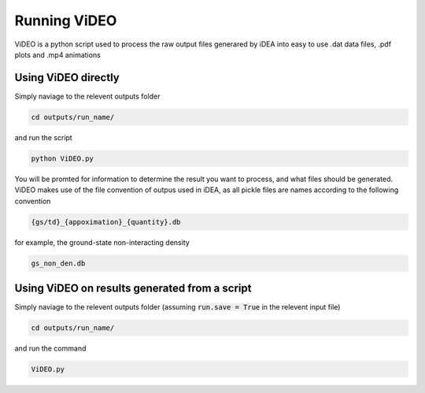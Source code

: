 Running ViDEO
=============

ViDEO is a python script used to process the raw output files generared by iDEA into
easy to use .dat data files, .pdf plots and .mp4 animations

Using ViDEO directly
--------------------

Simply naviage to the relevent outputs folder

.. code-block:: bash

   cd outputs/run_name/

and run the script

.. code-block:: bash

   python ViDEO.py

You will be promted for information to determine the result you want to process, and what files
should be generated. ViDEO makes use of the file convention of outpus used in iDEA, as all pickle
files are names according to the following convention

.. code-block:: bash

   {gs/td}_{appoximation}_{quantity}.db

for example, the ground-state non-interacting density

.. code-block:: bash

   gs_non_den.db


Using ViDEO on results generated from a script
----------------------------------------------

Simply naviage to the relevent outputs folder (assuming :code:`run.save = True` in the relevent input file)

.. code-block:: bash

   cd outputs/run_name/

and run the command

.. code-block:: bash

   ViDEO.py
